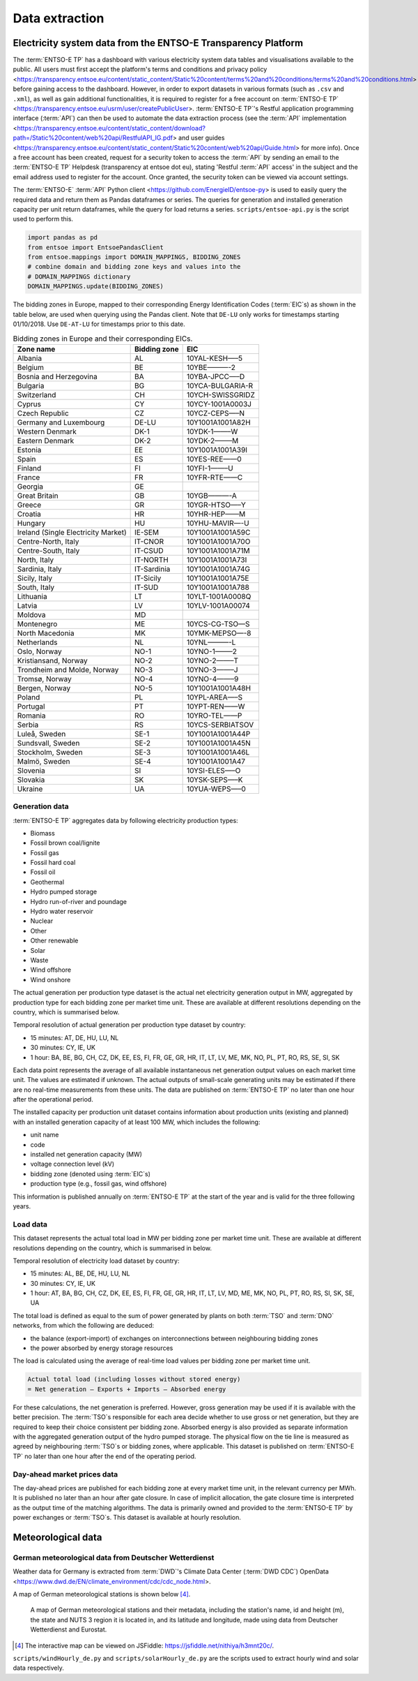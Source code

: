 Data extraction
===============

Electricity system data from the ENTSO-E Transparency Platform
--------------------------------------------------------------

The :term:`ENTSO-E TP`\  has a dashboard with various electricity system data tables and visualisations available to the public. All users must first accept the platform's terms and conditions and privacy policy <https://transparency.entsoe.eu/content/static_content/Static%20content/terms%20and%20conditions/terms%20and%20conditions.html> before gaining access to the dashboard. However, in order to export datasets in various formats (such as ``.csv`` and ``.xml``), as well as gain additional functionalities, it is required to register for a free account on :term:`ENTSO-E TP`\  <https://transparency.entsoe.eu/usrm/user/createPublicUser>. :term:`ENTSO-E TP`\'s Restful application programming interface (:term:`API`\) can then be used to automate the data extraction process (see the :term:`API`\  implementation <https://transparency.entsoe.eu/content/static_content/download?path=/Static%20content/web%20api/RestfulAPI_IG.pdf> and user guides <https://transparency.entsoe.eu/content/static_content/Static%20content/web%20api/Guide.html> for more info). Once a free account has been created, request for a security token to access the :term:`API`\  by sending an email to the :term:`ENTSO-E TP`\  Helpdesk (transparency at entsoe dot eu), stating 'Restful :term:`API`\  access' in the subject and the email address used to register for the account. Once granted, the security token can be viewed via account settings.

The :term:`ENTSO-E`\  :term:`API`\  Python client <https://github.com/EnergieID/entsoe-py> is used to easily query the required data and return them as Pandas dataframes or series. The queries for generation and installed generation capacity per unit return dataframes, while the query for load returns a series.
``scripts/entsoe-api.py`` is the script used to perform this.

.. code:: py

    import pandas as pd
    from entsoe import EntsoePandasClient
    from entsoe.mappings import DOMAIN_MAPPINGS, BIDDING_ZONES
    # combine domain and bidding zone keys and values into the
    # DOMAIN_MAPPINGS dictionary
    DOMAIN_MAPPINGS.update(BIDDING_ZONES)

The bidding zones in Europe, mapped to their corresponding Energy Identification Codes (:term:`EIC`\s) as shown in the table below, are used when querying using the Pandas client. Note that ``DE-LU`` only works for timestamps starting 01/10/2018. Use ``DE-AT-LU`` for timestamps prior to this date.

.. table:: Bidding zones in Europe and their corresponding EICs.

    =================================== ================ ================
    **Zone name**                       **Bidding zone** **EIC**
    =================================== ================ ================
    Albania                             AL               10YAL-KESH—–5
    Belgium                             BE               10YBE———-2
    Bosnia and Herzegovina              BA               10YBA-JPCC—–D
    Bulgaria                            BG               10YCA-BULGARIA-R
    Switzerland                         CH               10YCH-SWISSGRIDZ
    Cyprus                              CY               10YCY-1001A0003J
    Czech Republic                      CZ               10YCZ-CEPS—–N
    Germany and Luxembourg              DE-LU            10Y1001A1001A82H
    Western Denmark                     DK-1             10YDK-1——–W
    Eastern Denmark                     DK-2             10YDK-2——–M
    Estonia                             EE               10Y1001A1001A39I
    Spain                               ES               10YES-REE——0
    Finland                             FI               10YFI-1——–U
    France                              FR               10YFR-RTE——C
    Georgia                             GE              
    Great Britain                       GB               10YGB———-A
    Greece                              GR               10YGR-HTSO—–Y
    Croatia                             HR               10YHR-HEP——M
    Hungary                             HU               10YHU-MAVIR—-U
    Ireland (Single Electricity Market) IE-SEM           10Y1001A1001A59C
    Centre-North, Italy                 IT-CNOR          10Y1001A1001A70O
    Centre-South, Italy                 IT-CSUD          10Y1001A1001A71M
    North, Italy                        IT-NORTH         10Y1001A1001A73I
    Sardinia, Italy                     IT-Sardinia      10Y1001A1001A74G
    Sicily, Italy                       IT-Sicily        10Y1001A1001A75E
    South, Italy                        IT-SUD           10Y1001A1001A788
    Lithuania                           LT               10YLT-1001A0008Q
    Latvia                              LV               10YLV-1001A00074
    Moldova                             MD              
    Montenegro                          ME               10YCS-CG-TSO—S
    North Macedonia                     MK               10YMK-MEPSO—-8
    Netherlands                         NL               10YNL———-L
    Oslo, Norway                        NO-1             10YNO-1——–2
    Kristiansand, Norway                NO-2             10YNO-2——–T
    Trondheim and Molde, Norway         NO-3             10YNO-3——–J
    Tromsø, Norway                      NO-4             10YNO-4——–9
    Bergen, Norway                      NO-5             10Y1001A1001A48H
    Poland                              PL               10YPL-AREA—–S
    Portugal                            PT               10YPT-REN——W
    Romania                             RO               10YRO-TEL——P
    Serbia                              RS               10YCS-SERBIATSOV
    Luleå, Sweden                       SE-1             10Y1001A1001A44P
    Sundsvall, Sweden                   SE-2             10Y1001A1001A45N
    Stockholm, Sweden                   SE-3             10Y1001A1001A46L
    Malmö, Sweden                       SE-4             10Y1001A1001A47
    Slovenia                            SI               10YSI-ELES—–O
    Slovakia                            SK               10YSK-SEPS—–K
    Ukraine                             UA               10YUA-WEPS—–0
    =================================== ================ ================

Generation data
~~~~~~~~~~~~~~~

:term:`ENTSO-E TP`\  aggregates data by following electricity production types:

- Biomass
- Fossil brown coal/lignite
- Fossil gas
- Fossil hard coal
- Fossil oil
- Geothermal
- Hydro pumped storage
- Hydro run-of-river and poundage
- Hydro water reservoir
- Nuclear
- Other
- Other renewable
- Solar
- Waste
- Wind offshore
- Wind onshore

The actual generation per production type dataset is the actual net electricity generation output in MW, aggregated by production type for each bidding zone per market time unit. These are available at different resolutions depending on the country, which is summarised below.

Temporal resolution of actual generation per production type dataset by country:

- 15 minutes: AT, DE, HU, LU, NL
- 30 minutes: CY, IE, UK
- 1 hour: BA, BE, BG, CH, CZ, DK, EE, ES, FI, FR, GE, GR, HR, IT, LT, LV, ME, MK, NO, PL, PT, RO, RS, SE, SI, SK

Each data point represents the average of all available instantaneous net generation output values on each market time unit. The values are estimated if unknown. The actual outputs of small-scale generating units may be estimated if there are no real-time measurements from these units. The data are published on :term:`ENTSO-E TP`\  no later than one hour after the operational period.

The installed capacity per production unit dataset contains information about production units (existing and planned) with an installed generation capacity of at least 100 MW, which includes the following:

- unit name
- code
- installed net generation capacity (MW)
- voltage connection level (kV)
- bidding zone (denoted using :term:`EIC`\s)
- production type (e.g., fossil gas, wind offshore)

This information is published annually on :term:`ENTSO-E TP`\  at the start of the year and is valid for the three following years.

Load data
~~~~~~~~~

This dataset represents the actual total load in MW per bidding zone per market time unit. These are available at different resolutions depending on the country, which is summarised in below.

Temporal resolution of electricity load dataset by country:

- 15 minutes: AL, BE, DE, HU, LU, NL
- 30 minutes: CY, IE, UK
- 1 hour: AT, BA, BG, CH, CZ, DK, EE, ES, FI, FR, GE, GR, HR, IT, LT, LV, MD, ME, MK, NO, PL, PT, RO, RS, SI, SK, SE, UA

The total load is defined as equal to the sum of power generated by plants on both :term:`TSO`\  and :term:`DNO`\  networks, from which the following are deduced:

- the balance (export-import) of exchanges on interconnections between neighbouring bidding zones
- the power absorbed by energy storage resources

The load is calculated using the average of real-time load values per bidding zone per market time unit.

.. code:: md

    Actual total load (including losses without stored energy)
    = Net generation – Exports + Imports – Absorbed energy

For these calculations, the net generation is preferred. However, gross generation may be used if it is available with the better precision. The :term:`TSO`\s responsible for each area decide whether to use gross or net generation, but they are required to keep their choice consistent per bidding zone. Absorbed energy is also provided as separate information with the aggregated generation output of the hydro pumped storage. The physical flow on the tie line is measured as agreed by neighbouring :term:`TSO`\s or bidding zones, where applicable. This dataset is published on :term:`ENTSO-E TP`\  no later than one hour after the end of the operating period.

Day-ahead market prices data
~~~~~~~~~~~~~~~~~~~~~~~~~~~~

The day-ahead prices are published for each bidding zone at every market time unit, in the relevant currency per MWh. It is published no later than an hour after gate closure. In case of implicit allocation, the gate closure time is interpreted as the output time of the matching algorithms. The data is primarily owned and provided to the :term:`ENTSO-E TP`\  by power exchanges or :term:`TSO`\s. This dataset is available at hourly resolution.

Meteorological data
-------------------

German meteorological data from Deutscher Wetterdienst
~~~~~~~~~~~~~~~~~~~~~~~~~~~~~~~~~~~~~~~~~~~~~~~~~~~~~~

Weather data for Germany is extracted from :term:`DWD`\'s Climate Data Center (:term:`DWD CDC`\) OpenData <https://www.dwd.de/EN/climate_environment/cdc/cdc_node.html>.

A map of German meteorological stations is shown below\  [4]_.

.. figure:: images/dwd_stations.png
    :alt: A map of German meteorological stations and their metadata, including the station's name, id and height (m), the state and NUTS 3 region it is located in, and its latitude and longitude, made using data from Deutscher Wetterdienst and Eurostat.

    A map of German meteorological stations and their metadata, including the station's name, id and height (m), the state and NUTS 3 region it is located in, and its latitude and longitude, made using data from Deutscher Wetterdienst and Eurostat.

.. [4] The interactive map can be viewed on JSFiddle: https://jsfiddle.net/nithiya/h3mnt20c/.

``scripts/windHourly_de.py`` and ``scripts/solarHourly_de.py`` are the scripts used to extract hourly wind and solar data respectively.
